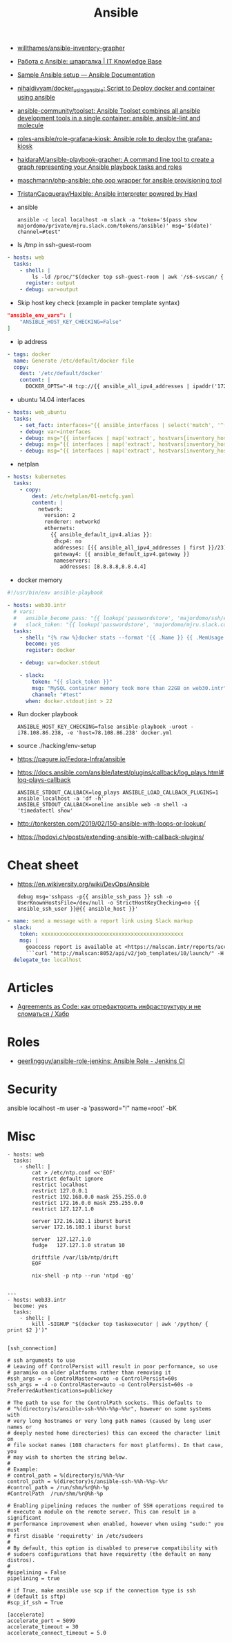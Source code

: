 :PROPERTIES:
:ID:       bad92cfe-f645-4e04-8c87-434b8f7581be
:END:
#+title: Ansible

- [[https://github.com/willthames/ansible-inventory-grapher][willthames/ansible-inventory-grapher]]
- [[https://disnetern.ru/%d1%80%d0%b0%d0%b1%d0%be%d1%82%d0%b0-%d1%81-ansible-%d1%88%d0%bf%d0%b0%d1%80%d0%b3%d0%b0%d0%bb%d0%ba%d0%b0/][Работа с Ansible: шпаргалка | IT Knowledge Base]]
- [[https://docs.ansible.com/ansible/latest/user_guide/sample_setup.html][Sample Ansible setup — Ansible Documentation]]
- [[https://github.com/nihaldivyam/docker_using_ansible][nihaldivyam/docker_using_ansible: Script to Deploy docker and container using ansible]]
- [[https://github.com/ansible-community/toolset][ansible-community/toolset: Ansible Toolset combines all ansible development tools in a single container: ansible, ansible-lint and molecule]]
- [[https://github.com/roles-ansible/role-grafana-kiosk][roles-ansible/role-grafana-kiosk: Ansible role to deploy the grafana-kiosk]]
- [[https://github.com/haidaraM/ansible-playbook-grapher][haidaraM/ansible-playbook-grapher: A command line tool to create a graph representing your Ansible playbook tasks and roles]]
- [[https://github.com/maschmann/php-ansible][maschmann/php-ansible: php oop wrapper for ansible provisioning tool]]
- [[https://github.com/TristanCacqueray/Haxible][TristanCacqueray/Haxible: Ansible interpreter powered by Haxl]]

- ansible
  : ansible -c local localhost -m slack -a "token='$(pass show majordomo/private/mjru.slack.com/tokens/ansible)' msg='$(date)' channel=#test"

- ls /tmp in ssh-guest-room
#+begin_src yaml
  - hosts: web
    tasks:
      - shell: |
          ls -ld /proc/"$(docker top ssh-guest-room | awk '/s6-svscan/ { print $2 }')"/root/tmp
        register: output
      - debug: var=output
#+end_src

- Skip host key check (example in packer template syntax)
#+begin_src json
  "ansible_env_vars": [
      "ANSIBLE_HOST_KEY_CHECKING=False"
  ]
#+end_src

- ip address
#+begin_src yaml
      - tags: docker
        name: Generate /etc/default/docker file
        copy:
          dest: '/etc/default/docker'
          content: |
            DOCKER_OPTS="-H tcp://{{ ansible_all_ipv4_addresses | ipaddr('172.16.103.0/24') | first }}:2375 -H unix:///var/run/docker.sock"
#+end_src

- ubuntu 14.04 interfaces
#+begin_src yaml
  - hosts: web_ubuntu
    tasks:
      - set_fact: interfaces="{{ ansible_interfaces | select('match', '^(em|p|eth|br)[0-9]+') | map('regex_replace', '^(.*)$', 'ansible_\\1') | list | unique }}"
      - debug: var=interfaces
      - debug: msg="{{ interfaces | map('extract', hostvars[inventory_hostname], 'macaddress') | select('defined') | list | unique }}"
      - debug: msg="{{ interfaces | map('extract', hostvars[inventory_hostname], 'ipv4') | select('defined') | list }}"
      - debug: msg="{{ interfaces | map('extract', hostvars[inventory_hostname], 'ipv4_secondaries') | select('defined') | list }}"
#+end_src

- netplan
#+begin_src yaml
  - hosts: kubernetes
    tasks:
      - copy:
          dest: /etc/netplan/01-netcfg.yaml
          content: |
            network:
              version: 2
              renderer: networkd
              ethernets:
                {{ ansible_default_ipv4.alias }}:
                 dhcp4: no
                 addresses: [{{ ansible_all_ipv4_addresses | first }}/23]
                 gateway4: {{ ansible_default_ipv4.gateway }}
                 nameservers:
                   addresses: [8.8.8.8,8.8.4.4]
#+end_src

- docker memory
#+BEGIN_SRC yaml
  #!/usr/bin/env ansible-playbook

  - hosts: web30.intr
    # vars:
    #   ansible_become_pass: "{{ lookup('passwordstore', 'majordomo/ssh/eng') }}"
    #   slack_token: "{{ lookup('passwordstore', 'majordomo/mjru.slack.com/tokens/ansible') }}"
    tasks:
      - shell: "{% raw %}docker stats --format '{{ .Name }} {{ .MemUsage }}' --no-stream | awk '/mariadb/ { print $2 }' | cut -d. -f 1{% endraw %}"
        become: yes
        register: docker

      - debug: var=docker.stdout

      - slack:
          token: "{{ slack_token }}"
          msg: "MySQL container memory took more than 22GB on web30.intr"
          channel: "#test"
        when: docker.stdout|int > 22
#+END_SRC

- Run docker playbook
  : ANSIBLE_HOST_KEY_CHECKING=false ansible-playbook -uroot -i78.108.86.238, -e 'host=78.108.86.238' docker.yml

- source ./hacking/env-setup

- https://pagure.io/Fedora-Infra/ansible

- https://docs.ansible.com/ansible/latest/plugins/callback/log_plays.html#log-plays-callback
  : ANSIBLE_STDOUT_CALLBACK=log_plays ANSIBLE_LOAD_CALLBACK_PLUGINS=1 ansible localhost -a 'df -h'
  : ANSIBLE_STDOUT_CALLBACK=oneline ansible web -m shell -a 'timedatectl show'

- http://tonkersten.com/2019/02/150-ansible-with-loops-or-lookup/

    # - shell: find '/etc/letsencrypt/live' -type f
    #   register: files

    # - fetch: src='{{ item }}' dest='/tmp'
    #   loop: '{{ files.stdout_lines }}'


- https://hodovi.ch/posts/extending-ansible-with-callback-plugins/

* Cheat sheet
  - https://en.wikiversity.org/wiki/DevOps/Ansible
    : debug msg='sshpass -p{{ ansible_ssh_pass }} ssh -o UserKnownHostsFile=/dev/null -o StrictHostKeyChecking=no {{ ansible_ssh_user }}@{{ ansible_host }}'

#+BEGIN_SRC yaml
      - name: send a message with a report link using Slack markup
        slack:
          token: xxxxxxxxxxxxxxxxxxxxxxxxxxxxxxxxxxxxxxxxxxxxxx
          msg: |
            goaccess report is available at <https://malscan.intr/reports/access-{{ site }}.html> and you could generate it again by invoking:
            ```curl "http://malscan:8052/api/v2/job_templates/10/launch/" -H "Authorization: Bearer xxxxxxxxxxxxxxxxxxxxxxxxxxxxxx" -H "Content-Type: application/json" --data '{"extra_vars":{"host":"{{ host }}","home":"{{ home }}","site":"{{ site }}"}}'```
        delegate_to: localhost
#+END_SRC

* Articles
- [[https://habr.com/ru/post/522702/][Agreements as Code: как отрефакторить инфраструктуру и не сломаться / Хабр]]

* Roles
- [[https://github.com/geerlingguy/ansible-role-jenkins][geerlingguy/ansible-role-jenkins: Ansible Role - Jenkins CI]]

* Security

  ansible localhost -m user -a 'password="!" name=root' -bK

* Misc

#+begin_example
- hosts: web
  tasks:
    - shell: |
        cat > /etc/ntp.conf <<'EOF'
        restrict default ignore
        restrict localhost
        restrict 127.0.0.1
        restrict 192.168.0.0 mask 255.255.0.0
        restrict 172.16.0.0 mask 255.255.0.0
        restrict 127.127.1.0

        server 172.16.102.1 iburst burst
        server 172.16.103.1 iburst burst

        server  127.127.1.0
        fudge   127.127.1.0 stratum 10

        driftfile /var/lib/ntp/drift
        EOF

        nix-shell -p ntp --run 'ntpd -qg'

#+end_example

#+begin_example
---
- hosts: web33.intr
  become: yes
  tasks:
    - shell: |
        kill -SIGHUP "$(docker top taskexecutor | awk '/python/ { print $2 }')"

#+end_example

#+begin_example
  [ssh_connection]

  # ssh arguments to use
  # Leaving off ControlPersist will result in poor performance, so use 
  # paramiko on older platforms rather than removing it
  #ssh_args = -o ControlMaster=auto -o ControlPersist=60s
  ssh_args = -4 -o ControlMaster=auto -o ControlPersist=60s -o PreferredAuthentications=publickey

  # The path to use for the ControlPath sockets. This defaults to
  # "%(directory)s/ansible-ssh-%%h-%%p-%%r", however on some systems with
  # very long hostnames or very long path names (caused by long user names or 
  # deeply nested home directories) this can exceed the character limit on
  # file socket names (108 characters for most platforms). In that case, you 
  # may wish to shorten the string below.
  # 
  # Example: 
  # control_path = %(directory)s/%%h-%%r
  control_path = %(directory)s/ansible-ssh-%%h-%%p-%%r
  #control_path = /run/shm/%r@%h-%p
  #ControlPath  /run/shm/%r@%h-%p

  # Enabling pipelining reduces the number of SSH operations required to 
  # execute a module on the remote server. This can result in a significant 
  # performance improvement when enabled, however when using "sudo:" you must 
  # first disable 'requiretty' in /etc/sudoers
  #
  # By default, this option is disabled to preserve compatibility with
  # sudoers configurations that have requiretty (the default on many distros).
  # 
  #pipelining = False
  pipelining = true

  # if True, make ansible use scp if the connection type is ssh 
  # (default is sftp)
  #scp_if_ssh = True

  [accelerate]
  accelerate_port = 5099
  accelerate_timeout = 30
  accelerate_connect_timeout = 5.0
#+end_example
